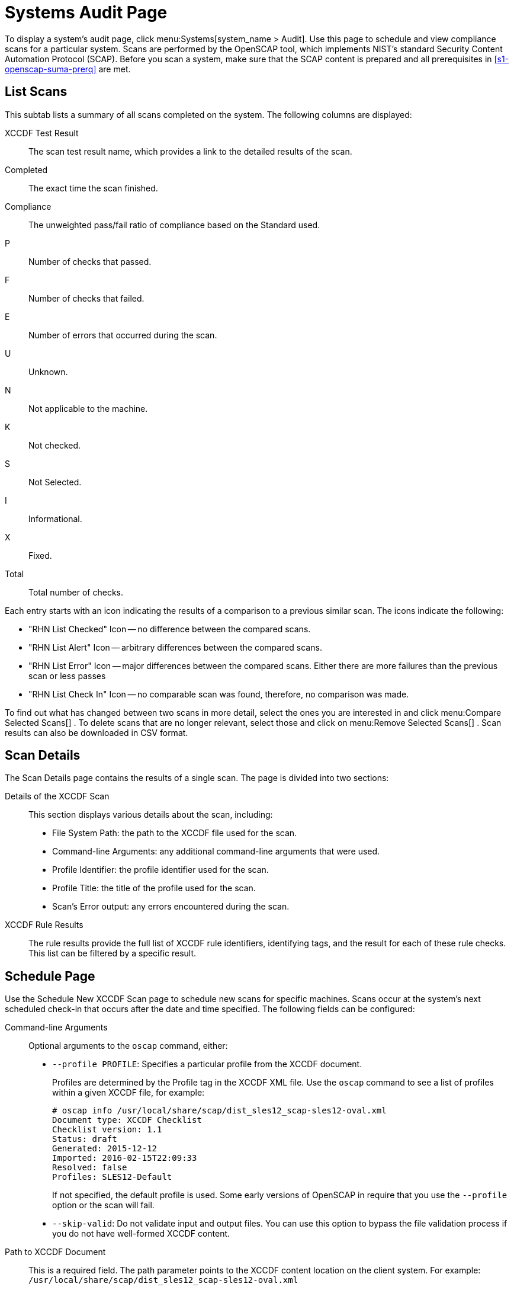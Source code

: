 [[sm-audit-page]]
= Systems Audit Page





To display a system's audit page, click menu:Systems[system_name > Audit].
Use this page to schedule and view compliance scans for a particular system.
Scans are performed by the OpenSCAP tool, which implements NIST's standard Security Content Automation Protocol (SCAP). Before you scan a system, make sure that the SCAP content is prepared and all prerequisites in <<s1-openscap-suma-prerq>> are met.

== List Scans

This subtab lists a summary of all scans completed on the system.
The following columns are displayed:

XCCDF Test Result::
The scan test result name, which provides a link to the detailed results of the scan.

Completed::
The exact time the scan finished.

Compliance::
The unweighted pass/fail ratio of compliance based on the Standard used.

P::
Number of checks that passed.

F::
Number of checks that failed.

E::
Number of errors that occurred during the scan.

U::
Unknown.

N::
Not applicable to the machine.

K::
Not checked.

S::
Not Selected.

I::
Informational.

X::
Fixed.

Total::
Total number of checks.


Each entry starts with an icon indicating the results of a comparison to a previous similar scan.
The icons indicate the following:

* "RHN List Checked" Icon -- no difference between the compared scans.
* "RHN List Alert" Icon -- arbitrary differences between the compared scans.
* "RHN List Error" Icon -- major differences between the compared scans. Either there are more failures than the previous scan or less passes
* "RHN List Check In" Icon -- no comparable scan was found, therefore, no comparison was made.


To find out what has changed between two scans in more detail, select the ones you are interested in and click menu:Compare Selected Scans[]
.
To delete scans that are no longer relevant, select those and click on menu:Remove Selected Scans[]
.
Scan results can also be downloaded in CSV format.

== Scan Details


The Scan Details page contains the results of a single scan.
The page is divided into two sections:

Details of the XCCDF Scan::
This section displays various details about the scan, including:
** File System Path: the path to the XCCDF file used for the scan.
** Command-line Arguments: any additional command-line arguments that were used.
** Profile Identifier: the profile identifier used for the scan.
** Profile Title: the title of the profile used for the scan.
** Scan's Error output: any errors encountered during the scan.

XCCDF Rule Results::
The rule results provide the full list of XCCDF rule identifiers, identifying tags, and the result for each of these rule checks.
This list can be filtered by a specific result.


[[sm-audit-schedule]]
== Schedule Page


Use the Schedule New XCCDF Scan page to schedule new scans for specific machines.
Scans occur at the system's next scheduled check-in that occurs after the date and time specified.
The following fields can be configured:

Command-line Arguments:::
Optional arguments to the [command]``oscap`` command, either:
** ``--profile PROFILE``: Specifies a particular profile from the XCCDF document.
+
Profiles are determined by the Profile tag in the XCCDF XML file.
Use the [command]``oscap`` command to see a list of profiles within a given XCCDF file, for example:
+

----
# oscap info /usr/local/share/scap/dist_sles12_scap-sles12-oval.xml
Document type: XCCDF Checklist
Checklist version: 1.1
Status: draft
Generated: 2015-12-12
Imported: 2016-02-15T22:09:33
Resolved: false
Profiles: SLES12-Default
----
+
If not specified, the default profile is used.
Some early versions of OpenSCAP in require that you use the `--profile` option or the scan will fail.
** ``--skip-valid``: Do not validate input and output files. You can use this option to bypass the file validation process if you do not have well-formed XCCDF content.

Path to XCCDF Document:::
This is a required field.
The path parameter points to the XCCDF content location on the client system.
For example: [path]``/usr/local/share/scap/dist_sles12_scap-sles12-oval.xml``
+

WARNING: The XCCDF content is validated before it is run on the remote system.
Specifying invalid arguments can cause [command]``spacewalk-oscap`` to fail to validate or run.
Due to security concerns, the [command]``oscap xccdf eval`` command only accepts a limited set of parameters.
+



For information about how to schedule scans using the {webui}
, refer to <<pro-os-suma-audit-scans-webui>>.
